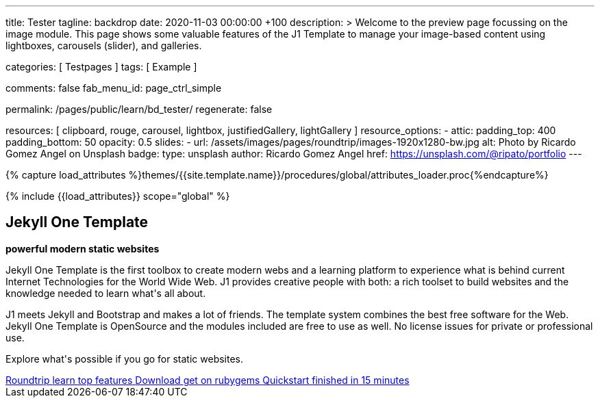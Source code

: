 ---
title:                                  Tester
tagline:                                backdrop
date:                                   2020-11-03 00:00:00 +100
description: >
                                        Welcome to the preview page focussing on the image module. This page
                                        shows some valuable features of the J1 Template to manage your image-based
                                        content using lightboxes, carousels (slider), and galleries.

categories:                             [ Testpages ]
tags:                                   [ Example ]

comments:                               false
fab_menu_id:                            page_ctrl_simple

permalink:                              /pages/public/learn/bd_tester/
regenerate:                             false

resources:                              [
                                          clipboard, rouge, carousel, lightbox,
                                          justifiedGallery, lightGallery
                                        ]
resource_options:
  - attic:
      padding_top:                      400
      padding_bottom:                   50
      opacity:                          0.5
      slides:
        - url:                          /assets/images/pages/roundtrip/images-1920x1280-bw.jpg
          alt:                          Photo by Ricardo Gomez Angel on Unsplash
          badge:
            type:                       unsplash
            author:                     Ricardo Gomez Angel
            href:                       https://unsplash.com/@ripato/portfolio
---

// Page Initializer
// =============================================================================
// Enable the Liquid Preprocessor
:page-liquid:

// Set (local) page attributes here
// -----------------------------------------------------------------------------
// :page--attr:                         <attr-value>
:images-dir:                            {imagesdir}/pages/roundtrip/100_present_images

//  Load Liquid procedures
// -----------------------------------------------------------------------------
{% capture load_attributes %}themes/{{site.template.name}}/procedures/global/attributes_loader.proc{%endcapture%}

// Load page attributes
// -----------------------------------------------------------------------------
{% include {{load_attributes}} scope="global" %}

// Page content
// ~~~~~~~~~~~~~~~~~~~~~~~~~~~~~~~~~~~~~~~~~~~~~~~~~~~~~~~~~~~~~~~~~~~~~~~~~~~~~

// Include sub-documents (if any)
// -----------------------------------------------------------------------------

++++
<div class="row mt-3 mr-3 mb-5 ml-3">
  <!-- Heading -->
  <div class="row">
    <div class="animated fadeInUp">
      <h2 class="g-font-weight-500 mb-0">Jekyll One Template</h2>
      <p class="tagline mb-0"><b>powerful modern static websites</b></p>
      <div class="d-inline-block g-width-50 g-height-2 bg-primary mb-2"></div>
    </div>
  </div>
  <!-- End Heading -->
  <!-- Body -->
  <div class="row animated fadeInUp">
    <div class="mr-3 mb-3">
      <p class="dropcap">
        Jekyll One Template is the first toolbox to create modern webs and a  learning platform to experience what is behind current Internet  Technologies for the World Wide Web. J1 provides creative people  with both: a rich toolset to build websites and the knowledge  needed to learn what's all  about.
      </p>
      <p>  J1 meets Jekyll and Bootstrap and makes a lot of friends.  The template system combines the best free software for the Web.  Jekyll One Template is OpenSource and the modules included are free  to use as well. No license issues for private or professional use.</p>
      <p>  Explore what's possible if you go for static websites.</p>
    </div>
    <!-- Footer|Button row -->
    <div class="mt-1 text-center">
      <a href="/pages/public/learn/roundtrip/present_images/" class="btn btn-raised btn-xl btn-primary text-uppercase text-left mr-2 mb-2" style="min-width: 250px">
        <i class="mdi mdi-briefcase-search-outline mdi-3x mdi- mr-3"></i>
        <span class="float-right text-left mt-2">
          Roundtrip
          <span class="d-block r-text-200 text-lowercase">learn top features</span>
        </span>
      </a>
      <a href="https://rubygems.org/gems/j1-template" target="blank" rel="noopener" class="btn btn-raised btn-xl btn-primary text-uppercase text-left mr-2 mb-2" style="min-width: 250px">
        <i class="mdi mdi-briefcase-download-outline mdi-3x mdi- mr-3"></i>
        <span class="float-right text-left mt-2">
          Download
          <span class="d-block r-text-200 text-lowercase">get on rubygems</span>
        </span>
      </a>
      <a href="https://jekyll.one/pages/public/learn/quickstart/" target="blank" rel="noopener" class="btn btn-raised btn-xl btn-primary text-uppercase text-left mr-2 mb-2" style="min-width: 250px">
        <i class="mdi mdi-briefcase-check-outline mdi-3x mdi- mr-3"></i>
        <span class="float-right text-left mt-2">
          Quickstart
          <span class="d-block r-text-200 text-lowercase">finished in 15 minutes</span>
        </span>
      </a>
    </div>
  </div>
  <!-- END Body -->
  <!-- End Card -->
</div>
++++
